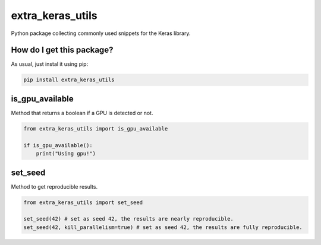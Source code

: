 extra_keras_utils
======================================================================================================
|travis| |sonar_quality| |sonar_maintainability| |sonar_coverage| |code_climate_maintainability| |pip|

Python package collecting commonly used snippets for the Keras library.

How do I get this package?
-------------------------------------
As usual, just instal it using pip:

.. code:: bash

    pip install extra_keras_utils


is_gpu_available
--------------------------------------
Method that returns a boolean if a GPU is detected or not.

.. code:: python

    from extra_keras_utils import is_gpu_available

    if is_gpu_available():
        print("Using gpu!")

set_seed
--------------------------------------
Method to get reproducible results.

.. code:: python

    from extra_keras_utils import set_seed

    set_seed(42) # set as seed 42, the results are nearly reproducible.
    set_seed(42, kill_parallelism=true) # set as seed 42, the results are fully reproducible.


.. |travis| image:: https://travis-ci.org/LucaCappelletti94/extra_keras_utils.png
   :target: https://travis-ci.org/LucaCappelletti94/extra_keras_utils

.. |sonar_quality| image:: https://sonarcloud.io/api/project_badges/measure?project=LucaCappelletti94_extra_keras_utils&metric=alert_status
    :target: https://sonarcloud.io/dashboard/index/LucaCappelletti94_extra_keras_utils

.. |sonar_maintainability| image:: https://sonarcloud.io/api/project_badges/measure?project=LucaCappelletti94_extra_keras_utils&metric=sqale_rating
    :target: https://sonarcloud.io/dashboard/index/LucaCappelletti94_extra_keras_utils

.. |sonar_coverage| image:: https://sonarcloud.io/api/project_badges/measure?project=LucaCappelletti94_extra_keras_utils&metric=coverage
    :target: https://sonarcloud.io/dashboard/index/LucaCappelletti94_extra_keras_utils

.. |code_climate_maintainability| image:: https://api.codeclimate.com/v1/badges/25fb7c6119e188dbd12c/maintainability
   :target: https://codeclimate.com/github/LucaCappelletti94/extra_keras_utils/maintainability
   :alt: Maintainability

.. |pip| image:: https://badge.fury.io/py/extra_keras_utils.svg
    :target: https://badge.fury.io/py/extra_keras_utils